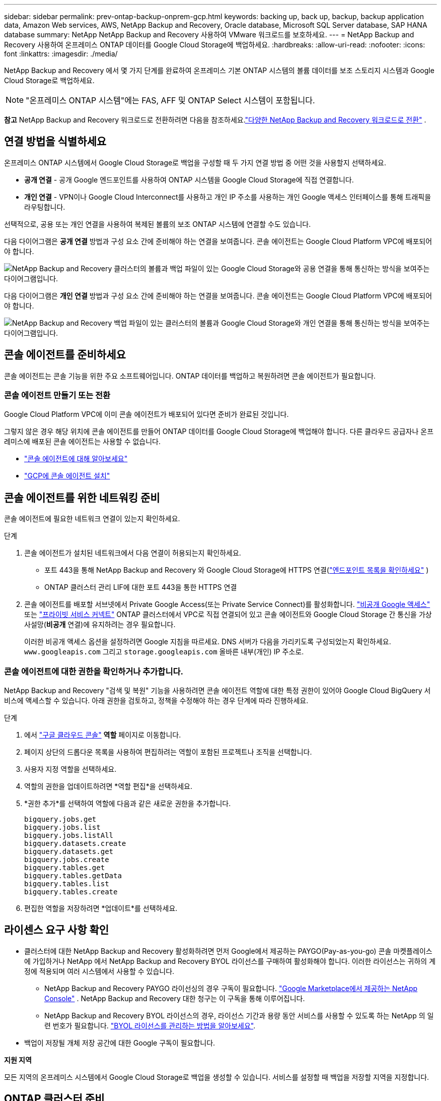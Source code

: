 ---
sidebar: sidebar 
permalink: prev-ontap-backup-onprem-gcp.html 
keywords: backing up, back up, backup, backup application data, Amazon Web services, AWS, NetApp Backup and Recovery, Oracle database, Microsoft SQL Server database, SAP HANA database 
summary: NetApp NetApp Backup and Recovery 사용하여 VMware 워크로드를 보호하세요. 
---
= NetApp Backup and Recovery 사용하여 온프레미스 ONTAP 데이터를 Google Cloud Storage에 백업하세요.
:hardbreaks:
:allow-uri-read: 
:nofooter: 
:icons: font
:linkattrs: 
:imagesdir: ./media/


[role="lead"]
NetApp Backup and Recovery 에서 몇 가지 단계를 완료하여 온프레미스 기본 ONTAP 시스템의 볼륨 데이터를 보조 스토리지 시스템과 Google Cloud Storage로 백업하세요.


NOTE: "온프레미스 ONTAP 시스템"에는 FAS, AFF 및 ONTAP Select 시스템이 포함됩니다.

[]
====
*참고* NetApp Backup and Recovery 워크로드로 전환하려면 다음을 참조하세요.link:br-start-switch-ui.html["다양한 NetApp Backup and Recovery 워크로드로 전환"] .

====


== 연결 방법을 식별하세요

온프레미스 ONTAP 시스템에서 Google Cloud Storage로 백업을 구성할 때 두 가지 연결 방법 중 어떤 것을 사용할지 선택하세요.

* *공개 연결* - 공개 Google 엔드포인트를 사용하여 ONTAP 시스템을 Google Cloud Storage에 직접 연결합니다.
* *개인 연결* - VPN이나 Google Cloud Interconnect를 사용하고 개인 IP 주소를 사용하는 개인 Google 액세스 인터페이스를 통해 트래픽을 라우팅합니다.


선택적으로, 공용 또는 개인 연결을 사용하여 복제된 볼륨의 보조 ONTAP 시스템에 연결할 수도 있습니다.

다음 다이어그램은 *공개 연결* 방법과 구성 요소 간에 준비해야 하는 연결을 보여줍니다. 콘솔 에이전트는 Google Cloud Platform VPC에 배포되어야 합니다.

image:diagram_cloud_backup_onprem_gcp_public.png["NetApp Backup and Recovery 클러스터의 볼륨과 백업 파일이 있는 Google Cloud Storage와 공용 연결을 통해 통신하는 방식을 보여주는 다이어그램입니다."]

다음 다이어그램은 *개인 연결* 방법과 구성 요소 간에 준비해야 하는 연결을 보여줍니다. 콘솔 에이전트는 Google Cloud Platform VPC에 배포되어야 합니다.

image:diagram_cloud_backup_onprem_gcp_private.png["NetApp Backup and Recovery 백업 파일이 있는 클러스터의 볼륨과 Google Cloud Storage와 개인 연결을 통해 통신하는 방식을 보여주는 다이어그램입니다."]



== 콘솔 에이전트를 준비하세요

콘솔 에이전트는 콘솔 기능을 위한 주요 소프트웨어입니다.  ONTAP 데이터를 백업하고 복원하려면 콘솔 에이전트가 필요합니다.



=== 콘솔 에이전트 만들기 또는 전환

Google Cloud Platform VPC에 이미 콘솔 에이전트가 배포되어 있다면 준비가 완료된 것입니다.

그렇지 않은 경우 해당 위치에 콘솔 에이전트를 만들어 ONTAP 데이터를 Google Cloud Storage에 백업해야 합니다.  다른 클라우드 공급자나 온프레미스에 배포된 콘솔 에이전트는 사용할 수 없습니다.

* https://docs.netapp.com/us-en/console-setup-admin/concept-connectors.html["콘솔 에이전트에 대해 알아보세요"^]
* https://docs.netapp.com/us-en/console-setup-admin/task-quick-start-connector-google.html["GCP에 콘솔 에이전트 설치"^]




== 콘솔 에이전트를 위한 네트워킹 준비

콘솔 에이전트에 필요한 네트워크 연결이 있는지 확인하세요.

.단계
. 콘솔 에이전트가 설치된 네트워크에서 다음 연결이 허용되는지 확인하세요.
+
** 포트 443을 통해 NetApp Backup and Recovery 와 Google Cloud Storage에 HTTPS 연결(https://docs.netapp.com/us-en/console-setup-admin/task-set-up-networking-google.html#endpoints-contacted-for-day-to-day-operations["엔드포인트 목록을 확인하세요"^] )
** ONTAP 클러스터 관리 LIF에 대한 포트 443을 통한 HTTPS 연결


. 콘솔 에이전트를 배포할 서브넷에서 Private Google Access(또는 Private Service Connect)를 활성화합니다. https://cloud.google.com/vpc/docs/configure-private-google-access["비공개 Google 액세스"^] 또는 https://cloud.google.com/vpc/docs/configure-private-service-connect-apis#on-premises["프라이빗 서비스 커넥트"^] ONTAP 클러스터에서 VPC로 직접 연결되어 있고 콘솔 에이전트와 Google Cloud Storage 간 통신을 가상 사설망(*비공개* 연결)에 유지하려는 경우 필요합니다.
+
이러한 비공개 액세스 옵션을 설정하려면 Google 지침을 따르세요.  DNS 서버가 다음을 가리키도록 구성되었는지 확인하세요. `www.googleapis.com` 그리고 `storage.googleapis.com` 올바른 내부(개인) IP 주소로.





=== 콘솔 에이전트에 대한 권한을 확인하거나 추가합니다.

NetApp Backup and Recovery "검색 및 복원" 기능을 사용하려면 콘솔 에이전트 역할에 대한 특정 권한이 있어야 Google Cloud BigQuery 서비스에 액세스할 수 있습니다.  아래 권한을 검토하고, 정책을 수정해야 하는 경우 단계에 따라 진행하세요.

.단계
. 에서 https://console.cloud.google.com["구글 클라우드 콘솔"^] *역할* 페이지로 이동합니다.
. 페이지 상단의 드롭다운 목록을 사용하여 편집하려는 역할이 포함된 프로젝트나 조직을 선택합니다.
. 사용자 지정 역할을 선택하세요.
. 역할의 권한을 업데이트하려면 *역할 편집*을 선택하세요.
. *권한 추가*를 선택하여 역할에 다음과 같은 새로운 권한을 추가합니다.
+
[source, json]
----
bigquery.jobs.get
bigquery.jobs.list
bigquery.jobs.listAll
bigquery.datasets.create
bigquery.datasets.get
bigquery.jobs.create
bigquery.tables.get
bigquery.tables.getData
bigquery.tables.list
bigquery.tables.create
----
. 편집한 역할을 저장하려면 *업데이트*를 선택하세요.




== 라이센스 요구 사항 확인

* 클러스터에 대한 NetApp Backup and Recovery 활성화하려면 먼저 Google에서 제공하는 PAYGO(Pay-as-you-go) 콘솔 마켓플레이스에 가입하거나 NetApp 에서 NetApp Backup and Recovery BYOL 라이선스를 구매하여 활성화해야 합니다.  이러한 라이선스는 귀하의 계정에 적용되며 여러 시스템에서 사용할 수 있습니다.
+
** NetApp Backup and Recovery PAYGO 라이선싱의 경우 구독이 필요합니다. https://console.cloud.google.com/marketplace/details/netapp-cloudmanager/cloud-manager?supportedpurview=project["Google Marketplace에서 제공하는 NetApp Console"^] .  NetApp Backup and Recovery 대한 청구는 이 구독을 통해 이루어집니다.
** NetApp Backup and Recovery BYOL 라이선스의 경우, 라이선스 기간과 용량 동안 서비스를 사용할 수 있도록 하는 NetApp 의 일련 번호가 필요합니다. link:br-start-licensing.html["BYOL 라이선스를 관리하는 방법을 알아보세요"].


* 백업이 저장될 개체 저장 공간에 대한 Google 구독이 필요합니다.


*지원 지역*

모든 지역의 온프레미스 시스템에서 Google Cloud Storage로 백업을 생성할 수 있습니다.  서비스를 설정할 때 백업을 저장할 지역을 지정합니다.



== ONTAP 클러스터 준비

소스 온프레미스 ONTAP 시스템과 보조 온프레미스 ONTAP 또는 Cloud Volumes ONTAP 시스템을 준비합니다.

ONTAP 클러스터를 준비하는 단계는 다음과 같습니다.

* NetApp Console 에서 ONTAP 시스템을 찾아보세요
* ONTAP 시스템 요구 사항 확인
* 개체 스토리지에 데이터를 백업하기 위한 ONTAP 네트워킹 요구 사항 확인
* 볼륨 복제를 위한 ONTAP 네트워킹 요구 사항 확인




=== NetApp Console 에서 ONTAP 시스템을 찾아보세요

소스 온프레미스 ONTAP 시스템과 보조 온프레미스 ONTAP 또는 Cloud Volumes ONTAP 시스템 모두 NetApp Console *시스템* 페이지에서 사용할 수 있어야 합니다.

클러스터를 추가하려면 클러스터 관리 IP 주소와 관리자 사용자 계정의 비밀번호를 알아야 합니다. https://docs.netapp.com/us-en/storage-management-ontap-onprem/task-discovering-ontap.html["클러스터를 검색하는 방법을 알아보세요"^].



=== ONTAP 시스템 요구 사항 확인

ONTAP 시스템이 다음 요구 사항을 충족하는지 확인하세요.

* 최소 ONTAP 9.8; ONTAP 9.8P13 이상을 권장합니다.
* SnapMirror 라이선스(프리미엄 번들 또는 데이터 보호 번들의 일부로 포함됨).
+
*참고:* NetApp Backup and Recovery 사용하는 경우 "하이브리드 클라우드 번들"은 필요하지 않습니다.

+
방법을 배우십시오 https://docs.netapp.com/us-en/ontap/system-admin/manage-licenses-concept.html["클러스터 라이선스 관리"^] .

* 시간과 시간대가 올바르게 설정되었습니다.  방법을 배우십시오 https://docs.netapp.com/us-en/ontap/system-admin/manage-cluster-time-concept.html["클러스터 시간 구성"^] .
* 데이터를 복제하는 경우 소스 및 대상 시스템이 호환되는 ONTAP 버전을 실행하는지 확인하세요.
+
https://docs.netapp.com/us-en/ontap/data-protection/compatible-ontap-versions-snapmirror-concept.html["SnapMirror 관계에 대한 호환 ONTAP 버전 보기"^].





=== 개체 스토리지에 데이터를 백업하기 위한 ONTAP 네트워킹 요구 사항 확인

개체 스토리지에 연결하는 시스템에서 다음 요구 사항을 구성해야 합니다.

* 팬아웃 백업 아키텍처의 경우 _기본_ 시스템에서 다음 설정을 구성합니다.
* 계단식 백업 아키텍처의 경우 _보조_ 시스템에서 다음 설정을 구성합니다.


다음과 같은 ONTAP 클러스터 네트워킹 요구 사항이 필요합니다.

* ONTAP 클러스터는 백업 및 복원 작업을 위해 클러스터 간 LIF에서 포트 443을 통해 Google Cloud Storage로 HTTPS 연결을 시작합니다.
+
ONTAP 객체 스토리지에서 데이터를 읽고 씁니다. 객체 스토리지는 결코 시작되지 않고, 단지 응답만 합니다.

* ONTAP 콘솔 에이전트에서 클러스터 관리 LIF로의 인바운드 연결이 필요합니다.  콘솔 에이전트는 Google Cloud Platform VPC에 상주할 수 있습니다.
* 백업하려는 볼륨을 호스팅하는 각 ONTAP 노드에는 클러스터 간 LIF가 필요합니다.  LIF는 ONTAP 개체 스토리지에 연결하는 데 사용해야 하는 _IPspace_와 연결되어야 합니다. https://docs.netapp.com/us-en/ontap/networking/standard_properties_of_ipspaces.html["IPspaces에 대해 자세히 알아보세요"^] .
+
NetApp Backup and Recovery 설정하면 사용할 IP 공간을 입력하라는 메시지가 표시됩니다. 각 LIF가 연결된 IP 공간을 선택해야 합니다. 이는 "기본" IP 공간일 수도 있고 사용자가 만든 사용자 지정 IP 공간일 수도 있습니다.

* 노드의 클러스터 간 LIF는 객체 저장소에 액세스할 수 있습니다.
* 볼륨이 위치한 스토리지 VM에 대한 DNS 서버가 구성되었습니다.  방법을 확인하세요 https://docs.netapp.com/us-en/ontap/networking/configure_dns_services_auto.html["SVM에 대한 DNS 서비스 구성"^] .
+
Private Google Access 또는 Private Service Connect를 사용하는 경우 DNS 서버가 다음을 가리키도록 구성되었는지 확인하세요. `storage.googleapis.com` 올바른 내부(개인) IP 주소로.

* 기본 IP 공간과 다른 IP 공간을 사용하는 경우 개체 스토리지에 액세스하려면 정적 경로를 만들어야 할 수도 있습니다.
* 필요한 경우 방화벽 규칙을 업데이트하여 ONTAP 에서 포트 443을 통해 개체 스토리지로 NetApp Backup and Recovery 연결을 허용하고, 스토리지 VM에서 포트 53(TCP/UDP)을 통해 DNS 서버로 이름 확인 트래픽을 허용합니다.




=== 볼륨 복제를 위한 ONTAP 네트워킹 요구 사항 확인

NetApp Backup and Recovery 사용하여 보조 ONTAP 시스템에 복제된 볼륨을 생성하려는 경우 소스 및 대상 시스템이 다음 네트워킹 요구 사항을 충족하는지 확인하세요.



==== 온프레미스 ONTAP 네트워킹 요구 사항

* 클러스터가 온프레미스에 있는 경우 회사 네트워크에서 클라우드 공급자의 가상 네트워크로 연결되어야 합니다. 이는 일반적으로 VPN 연결입니다.
* ONTAP 클러스터는 추가적인 서브넷, 포트, 방화벽 및 클러스터 요구 사항을 충족해야 합니다.
+
Cloud Volumes ONTAP 또는 온프레미스 시스템에 복제할 수 있으므로 온프레미스 ONTAP 시스템에 대한 피어링 요구 사항을 검토하세요. https://docs.netapp.com/us-en/ontap-sm-classic/peering/reference_prerequisites_for_cluster_peering.html["ONTAP 설명서에서 클러스터 피어링에 대한 필수 구성 요소 보기"^] .





==== Cloud Volumes ONTAP 네트워킹 요구 사항

* 인스턴스의 보안 그룹에는 필수 인바운드 및 아웃바운드 규칙이 포함되어야 합니다. 구체적으로는 ICMP 및 포트 11104와 11105에 대한 규칙이 포함됩니다. 이러한 규칙은 미리 정의된 보안 그룹에 포함됩니다.




== Google Cloud Storage를 백업 대상으로 준비하세요

Google Cloud Storage를 백업 대상으로 준비하려면 다음 단계를 따르세요.

* 권한을 설정합니다.
* (선택 사항) 나만의 버킷을 만드세요.  (원하시면 서비스에서 버킷을 만들어드립니다.)
* (선택 사항) 데이터 암호화를 위한 고객 관리 키 설정




=== 권한 설정

사용자 지정 역할을 사용하여 특정 권한이 있는 서비스 계정에 대한 저장소 액세스 키를 제공해야 합니다.  서비스 계정을 사용하면 NetApp Backup and Recovery 백업을 저장하는 데 사용되는 Cloud Storage 버킷을 인증하고 액세스할 수 있습니다. Google Cloud Storage에서 누가 요청하는지 알 수 있도록 키가 필요합니다.

.단계
. 에서 https://console.cloud.google.com["구글 클라우드 콘솔"^] *역할* 페이지로 이동합니다.
. https://cloud.google.com/iam/docs/creating-custom-roles#creating_a_custom_role["새로운 역할 만들기"^]다음 권한이 필요합니다.
+
[source, json]
----
storage.buckets.create
storage.buckets.delete
storage.buckets.get
storage.buckets.list
storage.buckets.update
storage.buckets.getIamPolicy
storage.multipartUploads.create
storage.objects.create
storage.objects.delete
storage.objects.get
storage.objects.list
storage.objects.update
----
. Google Cloud 콘솔에서 https://console.cloud.google.com/iam-admin/serviceaccounts["서비스 계정 페이지로 이동"^] .
. 클라우드 프로젝트를 선택하세요.
. *서비스 계정 만들기*를 선택하고 필요한 정보를 제공합니다.
+
.. *서비스 계정 세부 정보*: 이름과 설명을 입력하세요.
.. *이 서비스 계정에 프로젝트에 대한 액세스 권한 부여*: 방금 만든 사용자 지정 역할을 선택합니다.
.. *완료*를 선택하세요.


. 로 가다 https://console.cloud.google.com/storage/settings["GCP 스토리지 설정"^] 서비스 계정에 대한 액세스 키를 생성합니다.
+
.. 프로젝트를 선택하고 *상호운용성*을 선택하세요. 아직 선택하지 않았다면 *상호 운용성 액세스 활성화*를 선택하세요.
.. *서비스 계정용 액세스 키*에서 *서비스 계정용 키 만들기*를 선택하고 방금 만든 서비스 계정을 선택한 다음 *키 만들기*를 클릭합니다.
+
나중에 백업 서비스를 구성할 때 NetApp Backup and Recovery 에 키를 입력해야 합니다.







=== 나만의 버킷을 만들어보세요

기본적으로 서비스는 사용자를 위해 버킷을 생성합니다.  또는, 사용자 고유의 버킷을 사용하려면 백업 활성화 마법사를 시작하기 전에 버킷을 만든 다음 마법사에서 해당 버킷을 선택하면 됩니다.

link:prev-ontap-protect-journey.html["나만의 버킷을 만드는 방법에 대해 자세히 알아보세요"^].



=== 데이터 암호화를 위한 고객 관리 암호화 키(CMEK) 설정

기본 Google 관리 암호화 키 대신 고객이 관리하는 키를 사용하여 데이터를 암호화할 수 있습니다.  지역 간 키와 프로젝트 간 키가 모두 지원되므로 CMEK 키의 프로젝트와 다른 버킷의 프로젝트를 선택할 수 있습니다.

고객이 직접 관리하는 키를 사용하려는 경우:

* 활성화 마법사에 이 정보를 추가하려면 키 링과 키 이름이 필요합니다. https://cloud.google.com/kms/docs/cmek["고객 관리 암호화 키에 대해 자세히 알아보세요"^] .
* 콘솔 에이전트 역할에 다음과 같은 필수 권한이 포함되어 있는지 확인해야 합니다.
+
[source, json]
----
cloudkms.cryptoKeys.get
cloudkms.cryptoKeys.getIamPolicy
cloudkms.cryptoKeys.list
cloudkms.cryptoKeys.setIamPolicy
cloudkms.keyRings.get
cloudkms.keyRings.getIamPolicy
cloudkms.keyRings.list
cloudkms.keyRings.setIamPolicy
----
* 프로젝트에서 Google "Cloud Key Management Service(KMS)" API가 활성화되어 있는지 확인해야 합니다. 를 참조하십시오 https://cloud.google.com/apis/docs/getting-started#enabling_apis["Google Cloud 문서: API 활성화"^] 자세한 내용은.


*CMEK 고려 사항:*

* HSM(하드웨어 지원)과 소프트웨어 생성 키가 모두 지원됩니다.
* 새로 생성한 Cloud KMS 키나 가져온 Cloud KMS 키가 모두 지원됩니다.
* 지역 키만 지원되고 글로벌 키는 지원되지 않습니다.
* 현재는 "대칭 암호화/복호화" 목적만 지원됩니다.
* 스토리지 계정과 연결된 서비스 에이전트에는 NetApp Backup and Recovery 에서 "CryptoKey 암호화/복호화(roles/cloudkms.cryptoKeyEncrypterDecrypter)" IAM 역할이 할당됩니다.




== ONTAP 볼륨에서 백업 활성화

언제든지 온프레미스 시스템에서 직접 백업을 활성화하세요.

마법사가 다음의 주요 단계를 안내합니다.

* <<백업할 볼륨을 선택하세요>>
* <<백업 전략 정의>>
* <<선택 사항을 검토하세요>>


당신도 할 수 있습니다<<API 명령 표시>> 검토 단계에서 코드를 복사하여 향후 시스템에 대한 백업 활성화를 자동화할 수 있습니다.



=== 마법사 시작

.단계
. 다음 방법 중 하나를 사용하여 백업 및 복구 활성화 마법사에 액세스하세요.
+
** 콘솔의 *시스템* 페이지에서 시스템을 선택하고 오른쪽 패널의 백업 및 복구 옆에 있는 *활성화 > 백업 볼륨*을 선택합니다.
+
백업을 위한 Google Cloud Storage 대상이 콘솔의 *시스템* 페이지에 있는 경우 ONTAP 클러스터를 Google Cloud 개체 스토리지로 끌어다 놓을 수 있습니다.

** 백업 및 복구 표시줄에서 *볼륨*을 선택합니다.  볼륨 탭에서 *작업*을 선택하세요.image:icon-action.png["작업 아이콘"] 아이콘을 클릭하고 단일 볼륨(이미 복제나 개체 스토리지 백업이 활성화되지 않은 볼륨)에 대해 *백업 활성화*를 선택합니다.


+
마법사의 소개 페이지에는 로컬 스냅샷, 복제, 백업을 포함한 보호 옵션이 표시됩니다.  이 단계에서 두 번째 옵션을 선택한 경우, 하나의 볼륨이 선택된 상태로 백업 전략 정의 페이지가 나타납니다.

. 다음 옵션을 계속 진행하세요.
+
** 이미 콘솔 에이전트가 있다면 준비가 완료된 것입니다.  *다음*을 선택하세요.
** 아직 콘솔 에이전트가 없으면 *콘솔 에이전트 추가* 옵션이 나타납니다.  참조하다<<콘솔 에이전트를 준비하세요>> .






=== 백업할 볼륨을 선택하세요

보호할 볼륨을 선택하세요.  보호된 볼륨은 다음 중 하나 이상을 갖춘 볼륨입니다. 스냅샷 정책, 복제 정책, 개체 정책으로의 백업.

FlexVol 또는 FlexGroup 볼륨을 보호하도록 선택할 수 있습니다. 그러나 시스템 백업을 활성화할 때 이러한 볼륨을 혼합하여 선택할 수는 없습니다.  방법을 확인하세요link:prev-ontap-backup-manage.html["시스템의 추가 볼륨에 대한 백업을 활성화합니다."] (FlexVol 또는 FlexGroup) 초기 볼륨에 대한 백업을 구성한 후.

[NOTE]
====
* 한 번에 하나의 FlexGroup 볼륨에서만 백업을 활성화할 수 있습니다.
* 선택한 볼륨에는 동일한 SnapLock 설정이 있어야 합니다.  모든 볼륨에는 SnapLock Enterprise 활성화되어 있어야 하거나 SnapLock 비활성화되어 있어야 합니다.


====
.단계
선택한 볼륨에 이미 스냅샷이나 복제 정책이 적용된 경우 나중에 선택하는 정책이 기존 정책을 덮어씁니다.

. 볼륨 선택 페이지에서 보호하려는 볼륨을 선택합니다.
+
** 선택적으로, 특정 볼륨 유형, 스타일 등을 갖춘 볼륨만 표시하도록 행을 필터링하여 선택을 더 쉽게 할 수 있습니다.
** 첫 번째 볼륨을 선택한 후에는 모든 FlexVol 볼륨을 선택할 수 있습니다(FlexGroup 볼륨은 한 번에 하나씩만 선택할 수 있습니다).  기존의 모든 FlexVol 볼륨을 백업하려면 먼저 볼륨 하나를 선택한 다음 제목 행의 상자를 선택합니다.
** 개별 볼륨을 백업하려면 각 볼륨의 상자를 선택하세요.


. *다음*을 선택하세요.




=== 백업 전략 정의

백업 전략을 정의하려면 다음 옵션을 설정해야 합니다.

* 로컬 스냅샷, 복제 및 개체 스토리지 백업 등 백업 옵션 중 하나 또는 전부를 원하는지 여부
* 아키텍처
* 로컬 스냅샷 정책
* 복제 대상 및 정책
+

NOTE: 선택한 볼륨에 이 단계에서 선택한 정책과 다른 스냅샷 및 복제 정책이 있는 경우 기존 정책이 덮어쓰여집니다.

* 개체 스토리지 정보(공급자, 암호화, 네트워킹, 백업 정책 및 내보내기 옵션)에 대한 백업입니다.


.단계
. 백업 전략 정의 페이지에서 다음 중 하나 또는 모두를 선택하세요.  기본적으로 세 가지 모두 선택되어 있습니다.
+
** *로컬 스냅샷*: 개체 스토리지에 복제나 백업을 수행하는 경우 로컬 스냅샷을 만들어야 합니다.
** *복제*: 다른 ONTAP 스토리지 시스템에 복제된 볼륨을 생성합니다.
** *백업*: 볼륨을 개체 스토리지에 백업합니다.


. *아키텍처*: 복제 및 백업을 선택한 경우 다음 정보 흐름 중 하나를 선택하세요.
+
** *계단식*: 정보는 기본 저장소에서 보조 저장소로, 보조 저장소에서 개체 저장소로 흐릅니다.
** *팬아웃*: 정보는 기본 스토리지에서 보조 스토리지로, 기본 스토리지에서 개체 스토리지로 흐릅니다.
+
이러한 아키텍처에 대한 자세한 내용은 다음을 참조하세요.link:prev-ontap-protect-journey.html["보호 여정을 계획하세요"] .



. *로컬 스냅샷*: 기존 스냅샷 정책을 선택하거나 새 정책을 만듭니다.
+

TIP: 사용자 정의 정책을 생성하려면 다음을 참조하세요.link:br-use-policies-create.html["정책 만들기"] .

+
정책을 만들려면 *새 정책 만들기*를 선택하고 다음을 수행하세요.

+
** 정책의 이름을 입력하세요.
** 일반적으로 서로 다른 빈도로 최대 5개의 일정을 선택하세요.
** *만들기*를 선택하세요.


. *복제*: 다음 옵션을 설정합니다.
+
** *복제 대상*: 대상 시스템과 SVM을 선택합니다.  선택적으로 복제된 볼륨 이름에 추가될 대상 집계 또는 집계와 접두사 또는 접미사를 선택합니다.
** *복제 정책*: 기존 복제 정책을 선택하거나 새 복제 정책을 만듭니다.
+

TIP: 사용자 정의 정책을 생성하려면 다음을 참조하세요.link:br-use-policies-create.html["정책 만들기"] .

+
정책을 만들려면 *새 정책 만들기*를 선택하고 다음을 수행하세요.

+
*** 정책의 이름을 입력하세요.
*** 일반적으로 서로 다른 빈도로 최대 5개의 일정을 선택하세요.
*** *만들기*를 선택하세요.




. *개체로 백업*: *백업*을 선택한 경우 다음 옵션을 설정합니다.
+
** *공급자*: *Google Cloud*를 선택하세요.
** *공급자 설정*: 공급자 세부 정보와 백업이 저장될 지역을 입력하세요.
+
새로운 버킷을 만들거나 이미 만든 버킷을 선택하세요.

+

TIP: 추가적인 비용 최적화를 위해 이전 백업 파일을 Google Cloud Archive 스토리지에 계층화하려면 버킷에 적절한 수명 주기 규칙이 있는지 확인하세요.

+
Google Cloud 액세스 키와 비밀 키를 입력하세요.

** *암호화 키*: 새로운 Google Cloud Storage 계정을 만든 경우 공급업체에서 제공한 암호화 키 정보를 입력하세요.  데이터 암호화를 관리하기 위해 기본 Google Cloud 암호화 키를 사용할지, 아니면 Google Cloud 계정에서 고객이 관리하는 키를 선택할지 선택하세요.
+

NOTE: 기존 Google Cloud 스토리지 계정을 선택한 경우 암호화 정보가 이미 제공되므로 지금 입력할 필요가 없습니다.

+
고객이 직접 관리하는 키를 사용하려면 키 링과 키 이름을 입력하세요. https://cloud.google.com/kms/docs/cmek["고객 관리 암호화 키에 대해 자세히 알아보세요"^] .

** *네트워킹*: IP 공간을 선택하세요.
+
백업하려는 볼륨이 있는 ONTAP 클러스터의 IP 공간입니다. 이 IP공간의 클러스터 간 LIF에는 아웃바운드 인터넷 액세스가 있어야 합니다.

** *백업 정책*: 기존의 개체 스토리지 백업 정책을 선택하거나 새 정책을 만듭니다.
+

TIP: 사용자 정의 정책을 생성하려면 다음을 참조하세요.link:br-use-policies-create.html["정책 만들기"] .

+
정책을 만들려면 *새 정책 만들기*를 선택하고 다음을 수행하세요.

+
*** 정책의 이름을 입력하세요.
*** 일반적으로 서로 다른 빈도로 최대 5개의 일정을 선택하세요.
*** *만들기*를 선택하세요.


** *기존 스냅샷 복사본을 백업 복사본으로 개체 스토리지로 내보내기*: 이 시스템에 방금 선택한 백업 일정 레이블(예: 매일, 매주 등)과 일치하는 볼륨의 로컬 스냅샷 복사본이 있는 경우 이 추가 메시지가 표시됩니다.  볼륨에 대한 가장 완벽한 보호를 보장하기 위해 모든 이전 스냅샷을 백업 파일로 개체 스토리지에 복사하려면 이 상자를 선택하세요.


. *다음*을 선택하세요.




=== 선택 사항을 검토하세요

이는 귀하의 선택 사항을 검토하고 필요한 경우 조정할 수 있는 기회입니다.

.단계
. 검토 페이지에서 선택 사항을 검토하세요.
. 선택적으로 *스냅샷 정책 레이블을 복제 및 백업 정책 레이블과 자동으로 동기화* 확인란을 선택합니다.  이렇게 하면 복제 및 백업 정책의 레이블과 일치하는 레이블이 있는 스냅샷이 생성됩니다.
. *백업 활성화*를 선택하세요.


.결과
NetApp Backup and Recovery 볼륨의 초기 백업을 시작합니다.  복제된 볼륨과 백업 파일의 기준 전송에는 기본 스토리지 시스템 데이터의 전체 사본이 포함됩니다.  이후 전송에는 스냅샷 복사본에 포함된 기본 스토리지 시스템 데이터의 차등 복사본이 포함됩니다.

대상 클러스터에 복제된 볼륨이 생성되어 소스 볼륨과 동기화됩니다.

입력한 Google 액세스 키와 비밀 키로 지정된 서비스 계정에 Google Cloud Storage 버킷이 자동으로 생성되고, 백업 파일이 해당 버킷에 저장됩니다.  볼륨 백업 대시보드가 표시되어 백업 상태를 모니터링할 수 있습니다.

다음을 사용하여 백업 및 복원 작업의 상태를 모니터링할 수도 있습니다.link:br-use-monitor-tasks.html["작업 모니터링 페이지"^] .



=== API 명령 표시

백업 및 복구 활성화 마법사에서 사용되는 API 명령을 표시하고 선택적으로 복사할 수 있습니다.  향후 시스템에서 백업 활성화를 자동화하려면 이 작업을 수행하는 것이 좋습니다.

.단계
. 백업 및 복구 활성화 마법사에서 *API 요청 보기*를 선택합니다.
. 명령을 클립보드에 복사하려면 *복사* 아이콘을 선택하세요.

